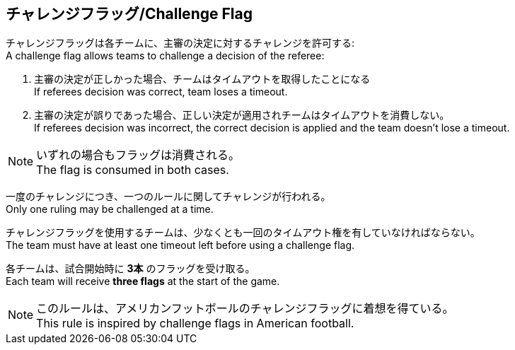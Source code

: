 == チャレンジフラッグ/Challenge Flag

チャレンジフラッグは各チームに、主審の決定に対するチャレンジを許可する: +
A challenge flag allows teams to challenge a decision of the referee:

. 主審の決定が正しかった場合、チームはタイムアウトを取得したことになる +
If referees decision was correct, team loses a timeout.
. 主審の決定が誤りであった場合、正しい決定が適用されチームはタイムアウトを消費しない。 +
If referees decision was incorrect, the correct decision is applied and the team doesn't lose a timeout.

NOTE: いずれの場合もフラッグは消費される。 +
The flag is consumed in both cases.

一度のチャレンジにつき、一つのルールに関してチャレンジが行われる。 +
Only one ruling may be challenged at a time.

チャレンジフラッグを使用するチームは、少なくとも一回のタイムアウト権を有していなければならない。 +
The team must have at least one timeout left before using a challenge flag.

各チームは、試合開始時に *3本* のフラッグを受け取る。 +
Each team will receive *three flags* at the start of the game.

NOTE: このルールは、アメリカンフットボールのチャレンジフラッグに着想を得ている。 +
This rule is inspired by challenge flags in American football.